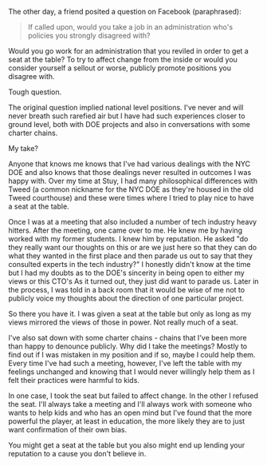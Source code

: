#+BEGIN_COMMENT
.. title: Selling out or getting a seat at the table 
.. slug: selling-out-or-a-seat-at-the-table 
.. date: 2016-11-30 19:47:17 UTC-05:00 
.. tags: policy, education 
.. category: 
.. link:
.. description: 
.. type: text
#+END_COMMENT


The other day, a friend posited a question on Facebook (paraphrased):

#+BEGIN_QUOTE
If called upon, would you take a job in an administration who's policies you strongly
disagreed with?
#+END_QUOTE


Would you go work for an administration that you reviled in order to
get a seat at the table? To try to affect change from the inside or
would you consider yourself a sellout or worse, publicly promote
positions you disagree with.

Tough question.

The original question implied national level positions. I've never and
will never breath such rarefied air but I have had such experiences
closer to ground level, both with DOE projects and also in
conversations with some charter chains.

My take?

Anyone that knows me knows that I've had various dealings with the NYC
DOE and also knows that those dealings never resulted in outcomes I
was happy with. Over my time at Stuy, I had many philosophical
differences with Tweed (a common nickname for the NYC DOE as they're
housed in the old Tweed courthouse) and these were times where I tried
to play nice to have a seat at the table.

Once I was at a meeting that also included a number of tech industry
heavy hitters. After the meeting, one came over to me. He knew me
by having worked with my former students. I knew him by reputation. He
asked "do they really want our thoughts on this or are we just here so
that they can do what they wanted in the first place and then parade us out 
to say that they consulted experts in the tech industry?" I honestly
didn't know at the time but I had my doubts as to the DOE's sincerity
in being open to either my views or this CTO's As it turned out, they
just did want to parade us. Later in the process, I was told in a back
room that it would be wise of me not to publicly voice my thoughts
about the direction of one particular project.

So there you have it. I was given a seat at the table but only as long
as my views mirrored the views of those in power. Not really much of a
seat. 

I've also sat down with some charter chains - chains that I've been
more than happy to denounce publicly. Why did I take the meetings?
Mostly to find out if I was mistaken in my position and if so, maybe
I could help them. Every time I've had such a meeting, however, I've
left the table with my feelings unchanged and knowing that I would
never willingly help them as I felt their practices were harmful to
kids.

In one case, I took the seat but failed to affect change. In the other
I refused the seat. I'll always take a meeting and I'll always work
with someone who wants to help kids and who has an open mind but I've
found that the more powerful the player, at least in education, the
more likely they are to just want confirmation of their own bias.

You might get a seat at the table but you also might end up lending
your reputation to a cause you don't believe in.


